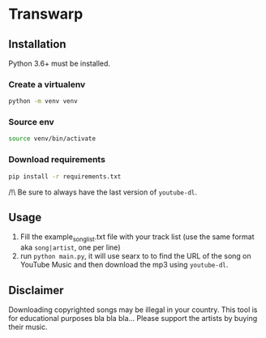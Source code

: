 * Transwarp

#+ATTR_HTML: :style margin-left: auto; margin-right: auto;
[[./images/zun_is_not_dead.jpg]]


** Installation

Python 3.6+ must be installed.


*** Create a virtualenv 

#+BEGIN_SRC sh
python -m venv venv
#+END_SRC

*** Source env

#+BEGIN_SRC sh
source venv/bin/activate
#+END_SRC

*** Download requirements 

#+BEGIN_SRC sh
pip install -r requirements.txt
#+END_SRC

/!\ Be sure to always have the last version of =youtube-dl=.



** Usage 
1. Fill the example_song_list.txt file with your track list (use the same format aka =song|artist=, one per line)
2. run =python main.py=, it will use searx to to find the URL of the song on YouTube Music and then download the mp3 using =youtube-dl=.


** Disclaimer
Downloading copyrighted songs may be illegal in your country. This tool is for educational purposes bla bla bla... Please support the artists by buying their music.
